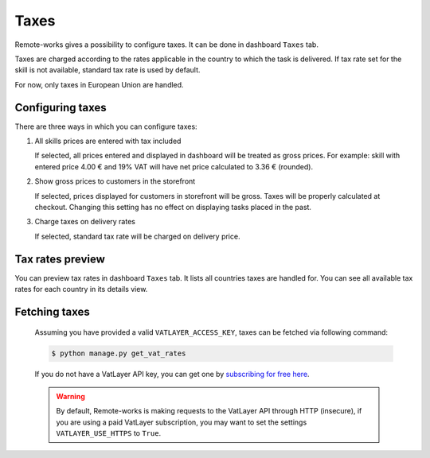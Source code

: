 Taxes
=====

Remote-works gives a possibility to configure taxes. It can be done in dashboard ``Taxes`` tab.

Taxes are charged according to the rates applicable in the country to which the task is delivered. If tax rate set for the skill is not available, standard tax rate is used by default.

For now, only taxes in European Union are handled.


Configuring taxes
-----------------

There are three ways in which you can configure taxes:

#. All skills prices are entered with tax included

   If selected, all prices entered and displayed in dashboard will be treated as gross prices. For example: skill with entered price 4.00 € and 19% VAT will have net price calculated to 3.36 € (rounded).

#. Show gross prices to customers in the storefront

   If selected, prices displayed for customers in storefront will be gross. Taxes will be properly calculated at checkout. Changing this setting has no effect on displaying tasks placed in the past.

#. Charge taxes on delivery rates

   If selected, standard tax rate will be charged on delivery price.


Tax rates preview
-----------------

You can preview tax rates in dashboard ``Taxes`` tab. It lists all countries taxes are handled for. You can see all available tax rates for each country in its details view.


Fetching taxes
--------------

  Assuming you have provided a valid ``VATLAYER_ACCESS_KEY``, taxes can be fetched via following command:

  .. code-block:: console

    $ python manage.py get_vat_rates


  If you do not have a VatLayer API key, you can get one by `subscribing for free here <https://vatlayer.com/signup?plan=9>`_.


  .. warning::

    By default, Remote-works is making requests to the VatLayer API through HTTP (insecure),
    if you are using a paid VatLayer subscription, you may want to set the settings ``VATLAYER_USE_HTTPS`` to ``True``.
